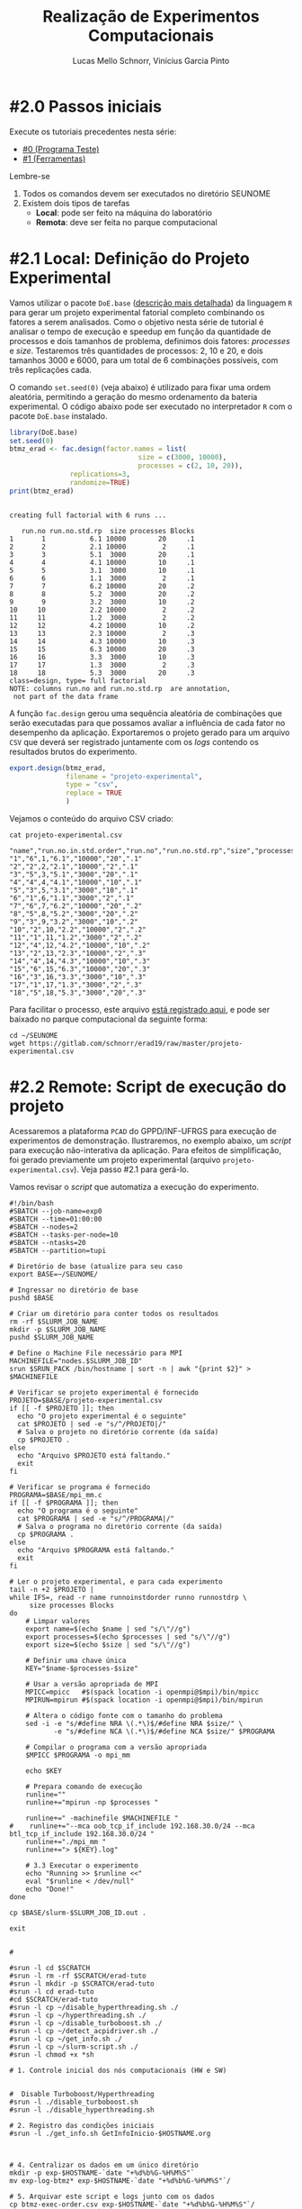 # -*- coding: utf-8 -*-
# -*- mode: org -*-

#+STARTUP: overview indent
#+LANGUAGE: pt_BR
#+OPTIONS:   toc:nil
#+TAGS: noexport(n) deprecated(d) ignore(i)
#+EXPORT_SELECT_TAGS: export
#+EXPORT_EXCLUDE_TAGS: noexport

#+TITLE:     Realização de Experimentos Computacionais
#+AUTHOR:    Lucas Mello Schnorr, Vinícius Garcia Pinto
#+EMAIL:     {schnorr, vgpinto}@inf.ufrgs.br

# Reserva de nós (SLURM)
# Coleta de dados (bash)

* #2.0 Passos iniciais

Execute os tutoriais precedentes nesta série:
- [[./0_Programa_Teste.org][#0 (Programa Teste)]]
- [[./1_Ferramentas.org][#1 (Ferramentas)]]

Lembre-se
1. Todos os comandos devem ser executados no diretório SEUNOME
2. Existem dois tipos de tarefas
   - *Local*: pode ser feito na máquina do laboratório
   - *Remota*: deve ser feita no parque computacional

* #2.1 Local: Definição do Projeto Experimental

Vamos utilizar o pacote ~DoE.base~ ([[https://cran.r-project.org/web/packages/DoE.base/][descrição mais detalhada]]) da
linguagem ~R~ para gerar um projeto experimental fatorial completo
combinando os fatores a serem analisados.  Como o objetivo nesta série
de tutorial é analisar o tempo de execução e speedup em função da
quantidade de processos e dois tamanhos de problema, definimos dois
fatores: /processes/ e /size/. Testaremos três quantidades de processos:
2, 10 e 20, e dois tamanhos 3000 e 6000, para um total de 6
combinações possíveis, com três replicações cada.

O comando =set.seed(0)= (veja abaixo) é utilizado para fixar uma ordem
aleatória, permitindo a geração do mesmo ordenamento da bateria
experimental. O código abaixo pode ser executado no interpretador =R=
com o pacote =DoE.base= instalado.

#+begin_src R :results output :exports both :session *R* :eval no-export
library(DoE.base)
set.seed(0)
btmz_erad <- fac.design(factor.names = list(
                                size = c(3000, 10000),
                                processes = c(2, 10, 20)),
               replications=3, 
               randomize=TRUE)
print(btmz_erad)
#+end_src

#+RESULTS:
#+begin_example

creating full factorial with 6 runs ...

   run.no run.no.std.rp  size processes Blocks
1       1           6.1 10000        20     .1
2       2           2.1 10000         2     .1
3       3           5.1  3000        20     .1
4       4           4.1 10000        10     .1
5       5           3.1  3000        10     .1
6       6           1.1  3000         2     .1
7       7           6.2 10000        20     .2
8       8           5.2  3000        20     .2
9       9           3.2  3000        10     .2
10     10           2.2 10000         2     .2
11     11           1.2  3000         2     .2
12     12           4.2 10000        10     .2
13     13           2.3 10000         2     .3
14     14           4.3 10000        10     .3
15     15           6.3 10000        20     .3
16     16           3.3  3000        10     .3
17     17           1.3  3000         2     .3
18     18           5.3  3000        20     .3
class=design, type= full factorial 
NOTE: columns run.no and run.no.std.rp  are annotation, 
 not part of the data frame
#+end_example

A função ~fac.design~ gerou uma sequência aleatória de combinações
que serão executadas para que possamos avaliar a influência de cada
fator no desempenho da aplicação. Exportaremos o projeto gerado para
um arquivo ~CSV~ que deverá ser registrado juntamente com os /logs/
contendo os resultados brutos do experimento. 

#+begin_src R :results output :exports both :session *R* :eval no-export
export.design(btmz_erad,
              filename = "projeto-experimental",
              type = "csv",
              replace = TRUE
              )
#+end_src

#+RESULTS:

Vejamos o conteúdo do arquivo CSV criado:

#+begin_src shell :results output :exports both :eval no-export
cat projeto-experimental.csv
#+end_src

#+RESULTS:
#+begin_example
"name","run.no.in.std.order","run.no","run.no.std.rp","size","processes","Blocks"
"1","6",1,"6.1","10000","20",".1"
"2","2",2,"2.1","10000","2",".1"
"3","5",3,"5.1","3000","20",".1"
"4","4",4,"4.1","10000","10",".1"
"5","3",5,"3.1","3000","10",".1"
"6","1",6,"1.1","3000","2",".1"
"7","6",7,"6.2","10000","20",".2"
"8","5",8,"5.2","3000","20",".2"
"9","3",9,"3.2","3000","10",".2"
"10","2",10,"2.2","10000","2",".2"
"11","1",11,"1.2","3000","2",".2"
"12","4",12,"4.2","10000","10",".2"
"13","2",13,"2.3","10000","2",".3"
"14","4",14,"4.3","10000","10",".3"
"15","6",15,"6.3","10000","20",".3"
"16","3",16,"3.3","3000","10",".3"
"17","1",17,"1.3","3000","2",".3"
"18","5",18,"5.3","3000","20",".3"
#+end_example

Para facilitar o processo, este arquivo [[./projeto-experimental.csv][está registrado aqui]], e pode
ser baixado no parque computacional da seguinte forma:

#+begin_src shell :results output
cd ~/SEUNOME
wget https://gitlab.com/schnorr/erad19/raw/master/projeto-experimental.csv
#+end_src

* #2.2 Remote: Script de execução do projeto

Acessaremos a plataforma =PCAD= do GPPD/INF-UFRGS para execução de
experimentos de demonstração. Ilustraremos, no exemplo abaixo, um
/script/ para execução não-interativa da aplicação. Para efeitos de
simplificação, foi gerado previamente um projeto experimental (arquivo
~projeto-experimental.csv~). Veja passo #2.1 para gerá-lo.

Vamos revisar o /script/ que automatiza a execução do experimento.

#+begin_src shell :tangle executa-projeto.slurm
#!/bin/bash
#SBATCH --job-name=exp0
#SBATCH --time=01:00:00
#SBATCH --nodes=2
#SBATCH --tasks-per-node=10
#SBATCH --ntasks=20
#SBATCH --partition=tupi

# Diretório de base (atualize para seu caso
export BASE=~/SEUNOME/

# Ingressar no diretório de base
pushd $BASE

# Criar um diretório para conter todos os resultados
rm -rf $SLURM_JOB_NAME
mkdir -p $SLURM_JOB_NAME
pushd $SLURM_JOB_NAME

# Define o Machine File necessário para MPI
MACHINEFILE="nodes.$SLURM_JOB_ID"
srun $SRUN_PACK /bin/hostname | sort -n | awk "{print $2}" > $MACHINEFILE

# Verificar se projeto experimental é fornecido
PROJETO=$BASE/projeto-experimental.csv
if [[ -f $PROJETO ]]; then
  echo "O projeto experimental é o seguinte"
  cat $PROJETO | sed -e "s/^/PROJETO|/"
  # Salva o projeto no diretório corrente (da saída)
  cp $PROJETO .
else
  echo "Arquivo $PROJETO está faltando."
  exit
fi

# Verificar se programa é fornecido
PROGRAMA=$BASE/mpi_mm.c
if [[ -f $PROGRAMA ]]; then
  echo "O programa é o seguinte"
  cat $PROGRAMA | sed -e "s/^/PROGRAMA|/"
  # Salva o programa no diretório corrente (da saída)
  cp $PROGRAMA .
else
  echo "Arquivo $PROGRAMA está faltando."
  exit
fi

# Ler o projeto experimental, e para cada experimento
tail -n +2 $PROJETO |
while IFS=, read -r name runnoinstdorder runno runnostdrp \
	 size processes Blocks
do
    # Limpar valores
    export name=$(echo $name | sed "s/\"//g")
    export processes=$(echo $processes | sed "s/\"//g")
    export size=$(echo $size | sed "s/\"//g")

    # Definir uma chave única
    KEY="$name-$processes-$size"

    # Usar a versão apropriada de MPI
    MPICC=mpicc   #$(spack location -i openmpi@$mpi)/bin/mpicc
    MPIRUN=mpirun #$(spack location -i openmpi@$mpi)/bin/mpirun

    # Altera o código fonte com o tamanho do problema
    sed -i -e "s/#define NRA \(.*\)$/#define NRA $size/" \
           -e "s/#define NCA \(.*\)$/#define NCA $size/" $PROGRAMA

    # Compilar o programa com a versão apropriada
    $MPICC $PROGRAMA -o mpi_mm

    echo $KEY

    # Prepara comando de execução
    runline=""
    runline+="mpirun -np $processes "

    runline+=" -machinefile $MACHINEFILE "
#    runline+="--mca oob_tcp_if_include 192.168.30.0/24 --mca btl_tcp_if_include 192.168.30.0/24 "
    runline+="./mpi_mm "
    runline+="> ${KEY}.log"

    # 3.3 Executar o experimento
    echo "Running >> $runline <<"
    eval "$runline < /dev/null"
    echo "Done!"
done

cp $BASE/slurm-$SLURM_JOB_ID.out .

exit


# 

#srun -l cd $SCRATCH
#srun -l rm -rf $SCRATCH/erad-tuto
#srun -l mkdir -p $SCRATCH/erad-tuto
#srun -l cd erad-tuto
#cd $SCRATCH/erad-tuto
#srun -l cp ~/disable_hyperthreading.sh ./
#srun -l cp ~/hyperthreading.sh ./
#srun -l cp ~/disable_turboboost.sh ./
#srun -l cp ~/detect_acpidriver.sh ./
#srun -l cp ~/get_info.sh ./
#srun -l cp ~/slurm-script.sh ./ 
#srun -l chmod +x *sh

# 1. Controle inicial dos nós computacionais (HW e SW)


#  Disable Turboboost/Hyperthreading
#srun -l ./disable_turboboost.sh
#srun -l ./disable_hyperthreading.sh

# 2. Registro das condições iniciais
#srun -l ./get_info.sh GetInfoInicio-$HOSTNAME.org



# 4. Centralizar os dados em um único diretório
mkdir -p exp-$HOSTNAME-`date "+%d%b%G-%H%M%S"`
mv exp-log-btmz* exp-$HOSTNAME-`date "+%d%b%G-%H%M%S"`/

# 5. Arquivar este script e logs junto com os dados
cp btmz-exec-order.csv exp-$HOSTNAME-`date "+%d%b%G-%H%M%S"`/
cp *sh  exp-$HOSTNAME-`date "+%d%b%G-%H%M%S"`/

# Copy scratch 
cp -r $SCRATCH ~/$SCRATCH-$HOSTNAME

#+end_src

#+RESULTS:

* Introdução ao Slurm                                              :noexport:

Neste tutorial usaremos o gerenciador de filas =Slurm= ([[https://slurm.schedmd.com][site oficial]]). O
~Slurm~ é uma ferramente /open-source/ que permite a execução de /jobs/
interativos ou não-interativos.

O comando ~salloc~ abaixo exemplifica como pode ser realizada
solicitação de um /job/ interativo nomeado =MeuJobErad= na partição de
nome ~hype~, pelo período de 1 hora e 30 minutos.

#+begin_src shell :results output :exports both
salloc -p hype -J MeuJobErad -t 00:10:00
#+end_src

Quando a solicitação for atendida (o que pode ocorrer imediatamente
caso a plataforma esteja ociosa), o usuário estará apto a acessar a
máquina requisitada via ~ssh~ ou a executar diretamente sua aplicação
por meio do comando ~srun~.

Para /jobs/ não-interativos (recomendados, pela automatização possível)
deve-se utilizar o comando ~sbatch~. Neste caso, o usuário fornecerá um
/script/ contendo todos os passos para realizar o experimento na
plataforma desejada. /Jobs/ não-interativos são bastante úteis quando a
plataforma é compartilhada entre muitos usuários estando
frequentemente ocupada e com uma significativa fila de espera. Neste
cenário, o /job/ do usuário poderá executar a qualquer momento após a
submissão, podendo ser iniciado em alguns segundos ou até mesmo após
vários dias da submissão. A política de filas não necessariamente é
/FIFO (First-In First-Out)/ pois alguns usuários podem ter preferência
sobre outros, por exemplo, contas internas /vs/ externas, preferência ao
proprietário/financiador da plataforma, preferência a equipe de
manutenção/suporte, etc.

Um ~job~ termina após uma das seguintes condições (a que occorer
primeiro): a execução da última linha do /script/ fornecido ou após o
término do tempo de processamento solicitado na reserva. Além destes
dois casos bases, o /job/ também pode ser encerrado por pedido do
usuário através do comando ~scancel~ ou por situações inesperadas como
problemas na plataforma ou comandos do administrador. 

O código abaixo ilustra um exemplo de /script/ a ser submetido com o
comando ~sbatch script-exemplo.sh~ ([[./script-exemplo.sh][veja o arquivo aqui]]). Este /script/
exemplo solicita a reserva de 2 nós na plataforma =hype= pelo período
máximo de 40 minutos. As saídas padrão (/stdout/) e de erro (/stdin/)
serão redirecionadas para arquivos nomeados com o identificador do
/job/.

#+begin_src shell :results output :exports both :tangle script-exemplo.sh :eval no-exoort
#!/bin/bash
#SBATCH --nodes=2
#SBATCH --partition=hype
#SBATCH --time=00:20:00
#SBATCH --output=%x_%j.out
#SBATCH --error=%x_%j.err

# Comandos para execução do experimento 

#+end_src

* Execução de uma aplicação paralela exemplo                       :noexport:
** Obtenção e Configuração da Aplicação

Utilizaremos como exemplo uma aplicação da versão /Multi-Zone do
conjunto de /benchmarks/ do /NAS Parallel Benchmarks/ (NPB, [[https://www.nas.nasa.gov/publications/npb.html][mais
informações aqui]]), em específico a aplicação ~BT~ (/Block Tri-diagonal/)
com as classes W (execução local), A e D (execução no =PCAD=).  As
classes nos /benchmarks/ NAS representam diferentes tamanhos de entrada
do problema. A aplicação ~BT~ resolve um sistema sintético de equações
diferenciais parciais não lineares.  A versão /Multi-Zone/ é a variante
do NPB com implementações híbridas combinando MPI e OpenMP. Neste
contexto, escolhemos a aplicação ~BT-MZ~ para este tutorial pois é a que
apresenta maiores desafios quanto ao balanceamento de carga em
comparação com os outros /benchmarks/ da variante /Multi-Zone/.

#+BEGIN_COMMENT Vinícius
- [x] Completar aqui com detalhes do BT em comparação com outros
      benchmarks Explicar o MZ (multi-zone)
#+END_COMMENT

#+BEGIN_COMMENT Lucas
- [x] Demonstrar como fazer para usar um MPI instalado com o spack
#+END_COMMENT

#+begin_src shell :results output :exports both :eval no-export
wget https://www.nas.nasa.gov/assets/npb/NPB3.4-MZ.tar.gz
tar -xf NPB3.4-MZ.tar.gz
cd NPB3.4-MZ/NPB3.4-MZ-MPI
cp config/NAS.samples/make.def.gcc_mpich config/make.def
make bt-mz CLASS=A
make bt-mz CLASS=W
#+end_src

A etapa de compilação dos /benchmarks/ do NAS utiliza arquivos de
configuração, como o ~config/make.def~ dos comandos acima, para indicar
quais compiladores e bibliotecas devem ser empregados na construção
dos binários. Para utilizar compiladores e bibliotecas que não estão
no ~PATH~ padrão, basta editar este arquivo. Tal estratégia pode ser
usada para construção de binários utilizando uma implementação ~MPI~
instalada com o ~Spack~ conforme ilustrado na etapa anterior deste
tutorial. 

** Execução dos Experimentos (manualmente)

Faremos a execução dos experimentos na ordem definida no projeto
experimental. 

#+begin_src shell :results output :exports code :eval no-export
tail -n +2 btmz-exec-order.csv |
while IFS=, read -r name runnoinstdorder runno runnostdrp \
	 threads processes class Blocks
do
    # OpenMP threads
    runline="OMP_NUM_THREADS=$threads "
    # MPI processes
    runline+="mpirun -np $processes "
    # Binary
    runline+="bin/bt-mz.$class.x "
    # Log
    runline+="> btmz-$runno-$threads-$processes-$class.log"
 
    echo "Running >> $runline <<"
    eval "$runline < /dev/null"
    echo "Done!"
done 
#+end_src

** Execução Não-Interativa de Experimentos com /Slurm/ na plataforma =PCAD=
* Controle e Registro
Os /scripts/ a seguir contêm os comandos necessários para controle e
registro de informações da plataforma. É conveniente manter os dados
coletados juntamente com os /logs/ dos experimentos de forma a facilitar
a análise posterior dos resultados. 

** Desabilitar /Turboboost/ (Processadores Intel)
#+begin_src shell :results output :exports code :eval no-export :tangle disable_turboboost.sh
#!/bin/bash
DIR=$(dirname $0)

if [ `lsmod | grep msr | wc -l` -ne 1 ]; then
    echo "The =msr= module is not loaded. It should be."
    exit 1;
fi

# Get the list of online cores
ONLINECPUS=$(for CPU in $(find /sys/devices/system/cpu/ | grep -v cpu0 | grep cpu[0-9]*$); do [[ $(cat $CPU/online) -eq 1 ]] && echo $CPU; done | grep cpu[0-9]*$ | sed 's/.*cpu//')

# Enable
for PU in ${ONLINECPUS}; do
    sudo zsh -c "/usr/sbin/wrmsr -p${PU} 0x1a0 0x850089"
done

# Disable & Check
for PU in ${ONLINECPUS}; do
    echo "Disabling turbo boost mode for PU $PU."
    sudo zsh -c "/usr/sbin/wrmsr -p${PU} 0x1a0 0x4000850089"
    TURBOBOOST=$(sudo zsh -c "/usr/sbin/rdmsr -p${PU} 0x1a0 -f 38:38")
    if [[ "0" = $TURBOBOOST ]]; then
       echo "Failed to disable turbo boost for PU number $cpu. Aborting."
       exit 1
    fi
done
#+end_src

** Desabilitar /Hyperthreading/ (Processadores Intel)
#+begin_src shell :results output :exports code :eval no-export :tangle disable_hyperthreading.sh
#!/bin/bash
DIR=$(dirname $0)

#First, enable all cores
for PU in `find /sys/devices/system/cpu/ |grep cpu[0-9]*$`; do
   echo "Enabling $PU now."
    sudo zsh -c "echo 1 > ${PU}/online"
done

HYPERTHREADING=`$DIR/hyperthreading.sh | grep -e "Hyperthreading is ON" | wc -l`
if [ $HYPERTHREADING -eq 0 ]; then
   echo "Hyperthreading is OFF, so disabling is not necessary."
   exit
else
    echo "Hyperthreading is ON."
fi
echo "The number of PUs now is $(hwloc-ls  --only PU | wc -l)."
echo "I will disable hyperthreading now."
# Disable hyperthreading
# Only run this if you are sure
# - Hyperthreading is enabled
# - Each physical core has two processing units (PU)
# - hwloc-ls is installed and reports two PU per physical core
for PU in `hwloc-ls --only PU | cat -n | grep -e "[[:space:]]*[0-9]*[02468][[:space:]]*PU" | sed -e "s/^[^(]*(P#\\([0-9]*\))/\1/"`; do
   echo "Disabling PU $PU now."
   sudo zsh -c "echo 0 > /sys/devices/system/cpu/cpu${PU}/online"
done
echo "The number of PUs now is $(hwloc-ls  --only PU | wc -l)."

#+end_src

#+begin_src shell :results output :exports code :eval no-export :tangle hyperthreading.sh
#!/bin/bash
CPUFILE=/proc/cpuinfo
test -f $CPUFILE || exit 1
NUMPHYCPU=`grep "physical id" $CPUFILE | sort -u | wc -l`
NUMLOGCORE=`grep "processor" $CPUFILE | wc -l`
NUMPHYCORE=`grep "core id" $CPUFILE | sort -u | wc -l`
TOTALNUMPHYCORE=$(echo "$NUMPHYCPU * $NUMPHYCORE" | bc)
MODEL=`grep "model name" $CPUFILE | sort -u | cut -d : -f 2- | sed "s/^[[:space:]]*//"`
echo "This system has $NUMPHYCPU CPUs, of model \"$MODEL\"."
echo "Each physical CPU is equipped with $NUMPHYCORE physical cores (total is $TOTALNUMPHYCORE)."
if [ $TOTALNUMPHYCORE -ne $NUMLOGCORE ]; then
   echo "Hyperthreading is ON. So, there are $NUMLOGCORE logical cores."
else
   echo "Hyperthreading is OFF."
fi
exit
#+end_src

** Detectar Driver ACPI
#+begin_src shell :results output :exports code :eval no-export :tangle detect_acpidriver.sh
#!/bin/bash
DIR=$(dirname $0)

function usage()
{
    echo "Input: number of CPUs to be used"
    echo "Output: core identifiers (NUMA-aware)"
    echo "$0 <ncpus>";
}

PRESENT=$(cpufreq-info | grep driver | uniq | grep acpi-cpufreq | wc -l)
if [ $PRESENT -ne 1 ]; then
    exit 1;
fi

exit 0

#+end_src

** Registro de Informações do Plataforma
#+begin_src shell :results output :exports code :tangle get_info.sh :eval no-export
#!/bin/bash
# Script for to get machine information before doing the experiment

set +e # Don't fail fast since some information is maybe not available

title="Experiment results"
inputfile=""
host="$(hostname | sed 's/[0-9]*//g' | cut -d'.' -f1)"
help_script()
{
    cat << EOF
Usage: $0 [options] outputfile.org

Script for to get machine information before doing the experiment

OPTIONS:
   -h      Show this message
   -t      Title of the output file
EOF
}
# Parsing options
while getopts "t:s:i:h" opt; do
    case $opt in
	t)
	    title="$OPTARG"
	    ;;
	h)
	    help_script
	    exit 4
	    ;;
	\?)
	    echo "Invalid option: -$OPTARG"
	    help_script
	    exit 3
	    ;;
    esac
done

shift $((OPTIND - 1))
filedat=$1
if [[ $# != 1 ]]; then
    echo 'ERROR!'
    help_script
    exit 2
fi

##################################################
# Preambule of the output file
echo "#+TITLE: $title" >> $filedat
echo "#+DATE: $(eval date)" >> $filedat
echo "#+AUTHOR: $(eval whoami)" >> $filedat
echo "#+MACHINE: $(eval hostname)" >> $filedat
echo "#+FILE: $(eval basename $filedat)" >> $filedat
if [[ -n "$inputfile" ]]; 
then
    echo "#+INPUTFILE: $inputfile" >> $filedat
fi
echo " " >> $filedat 

##################################################
# Collecting metadata
echo "* MACHINE INFO:" >> $filedat

echo "** PEOPLE LOGGED WHEN EXPERIMENT STARTED:" >> $filedat
who >> $filedat
echo "############################################" >> $filedat

echo "** ENVIRONMENT VARIABLES:" >> $filedat
env >> $filedat
echo "############################################" >> $filedat

echo "** HOSTNAME:" >> $filedat
hostname >> $filedat
echo "############################################" >> $filedat

if [[ -n $(command -v lstopo) ]];
then
    echo "** MEMORY HIERARCHY:" >> $filedat
    lstopo --of console >> $filedat
    echo "############################################" >> $filedat
fi

if [ -f /proc/cpuinfo ];
then
    echo "** CPU INFO:" >> $filedat
    cat /proc/cpuinfo >> $filedat
    echo "############################################" >> $filedat
fi

if [ -f /sys/devices/system/cpu/cpu0/cpufreq/scaling_governor ];
then
    echo "** CPU GOVERNOR:" >> $filedat
    ONLINECPUS=$(for CPU in $(find /sys/devices/system/cpu/ | grep cpu[0-9]*$); do [[ $(cat $CPU/online) -eq 1 ]] && echo $CPU; done | grep cpu[0-9]*$ | sed 's/.*cpu//')
    for PU in ${ONLINECPUS}; do
	     echo -n "CPU frequency for cpu${PU}: " >> $filedat
       cat /sys/devices/system/cpu/cpu${PU}/cpufreq/scaling_governor >> $filedat
    done
    echo "############################################" >> $filedat
fi

if [ -f /sys/devices/system/cpu/cpu0/cpufreq/scaling_cur_freq ];
then
    echo "** CPU FREQUENCY:" >> $filedat
    ONLINECPUS=$(for CPU in $(find /sys/devices/system/cpu/ | grep cpu[0-9]*$); do [[ $(cat $CPU/online) -eq 1 ]] && echo $CPU; done | grep cpu[0-9]*$ | sed 's/.*cpu//')
    for PU in ${ONLINECPUS}; do
	     echo -n "CPU frequency for cpu${PU}: " >> $filedat
	     cat /sys/devices/system/cpu/cpu${PU}/cpufreq/scaling_cur_freq >> $filedat
    done
    echo "############################################" >> $filedat
fi

if [ -f /usr/bin/cpufreq-info ];
then
    echo "** CPUFREQ_INFO" >> $filedat
    cpufreq-info >> $filedat
    echo "############################################" >> $filedat
fi

if [ -f /usr/bin/lspci ];
then
    echo "** LSPCI" >> $filedat
    lspci >> $filedat
    echo "############################################" >> $filedat
fi

if [ -f /usr/bin/ompi_info ];
then
    echo "** OMPI_INFO" >> $filedat
    ompi_info --all >> $filedat
    echo "############################################" >> $filedat
fi

if [ -f /sbin/ifconfig ];
then
    echo "** IFCONFIG" >> $filedat
    /sbin/ifconfig >> $filedat
    echo "############################################" >> $filedat
fi

if [[ -n $(command -v nvidia-smi) ]];
then
    echo "** GPU INFO FROM NVIDIA-SMI:" >> $filedat
    nvidia-smi -q >> $filedat
    echo "############################################" >> $filedat
fi 

if [ -f /proc/version ];
then
    echo "** LINUX AND GCC VERSIONS:" >> $filedat
    cat /proc/version >> $filedat
    echo "############################################" >> $filedat
fi

if [[ -n $(command -v module) ]];
then
    echo "** MODULES:" >> $filedat
    module list 2>> $filedat
    echo "############################################" >> $filedat
fi

echo "** TCP PARAMETERS" >> $filedat
FILES="/proc/sys/net/core/rmem_max \
/proc/sys/net/core/wmem_max \
/proc/sys/net/core/rmem_default \
/proc/sys/net/core/wmem_default \
/proc/sys/net/core/netdev_max_backlog \
/proc/sys/net/ipv4/tcp_rmem \
/proc/sys/net/ipv4/tcp_wmem \
/proc/sys/net/ipv4/tcp_mem"

for FILE in $FILES; do
    echo "cat $FILE"
    cat $FILE
done >> $filedat

#+end_src

* Local Variables                                                  :noexport:
# Local Variables:
# eval: (ox-extras-activate '(ignore-headlines))
# eval: (setq org-latex-listings t)
# eval: (setq org-latex-packages-alist '(("" "listings")))
# eval: (setq org-latex-packages-alist '(("" "listingsutf8")))
# eval: (setq ispell-local-dictionary "brasileiro")
# eval: (flyspell-mode t)
# End:
